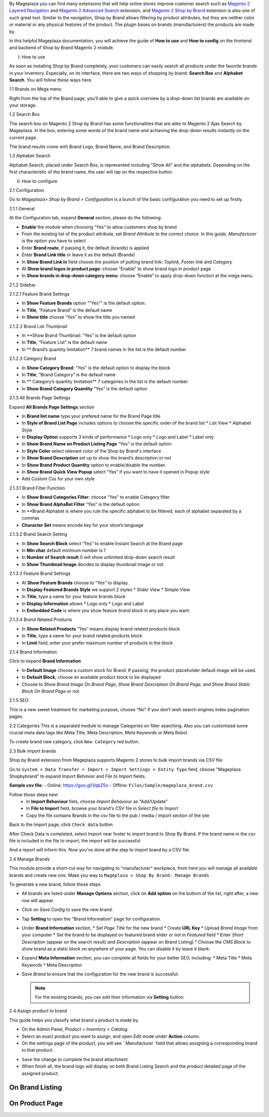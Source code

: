 By Mageplaza you can find many extensions that will help online stores improve customer search such as `Magento 2 Layered Navigation`_ and `Magento 2 Advanced Search`_ extension, and `Magento 2 Shop by Brand`_ extension is also one of such great tool. Similar to the navigation, Shop by Brand allows filtering by product attributes, but they are neither color or material or any physical features of the product. The plugin bases on brands (manufacturers) the products are made by. 

In this helpful Mageplaza documentation, you will achieve the guide of **How to use** and **How to config** on the frontend and backend of Shop by Brand Magento 2 module. 

.. _Magento 2 Shop by Brand: https://www.mageplaza.com/magento-2-shop-by-brand/
.. _Magento 2 Layered Navigation: https://www.mageplaza.com/magento-2-layered-navigation-extension/

I. How to use

As soon as installing Shop by Brand completely, your customers can easily search all products under the favorite brands in your inventory. Especially, on its interface, there are two ways of shopping by brand: **Search Box** and **Alphabet Search**. You will follow these ways here.

1.1 Brands on Mega menu

Right from the top of the Brand page, you’ll able to give a quick overview by a drop-down list brands are available on your storage.

.. image:: https://i.imgur.com/dneh5bC.gif

1.2 Search Box

The search box on Magento 2 Shop by Brand has some functionalities that are alike to Magento 2 Ajax Search by Mageplaza. In the box, entering some words of the brand name and achieving the drop-down results instantly on the current page.

.. image:: https://i.imgur.com/wNIKZCz.gif

The brand results come with Brand Logo, Brand Name, and Brand Description. 

.. image:: https://i.imgur.com/xNsZsK0.png

1.3 Alphabet Search

Alphabet Search, placed under Search Box, is represented including "Show All" and the alphabets. Depending on the first characteristic of the brand name, the user will tap on the respective button.

.. image:: https://i.imgur.com/dybAloX.gif

II. How to configure

2.1 Configuration

Go to `Mageplaza> Shop by Brand > Configuration` is a bunch of the basic configuration you need to set up firstly.

2.1.1 General

At the Configuration tab, expand **General** section, please do the following:

.. image:: https://i.imgur.com/25n3uM4.jpg

* **Enable** the module when choosing "Yes" to allow customers shop by brand
* From the existing list of the product attribute, set `Brand Attribute` to the correct choice. In this guide, *Manufacturer* is the option you have to select
* Enter **Brand route**, if passing it, the default (brands) is applied
* Enter **Brand Link title** or leave it as the default (Brands)
* In **Show Brand Link in** field choose the position of putting brand link: *Toplink*, *Footer link* and *Category*
* At **Show brand logos in product page**: choose “Enable” to show brand logo in product page
* In **Show brands in drop-down category menu**: choose “Enable” to apply drop-down function at the mega menu.

2.1.2 Sidebar


2.1.2.1 Feature Brand Settings

.. image:: https://i.imgur.com/6yyNONN.jpg 

* In **Show Feature Brands** option “”Yes”” is the default option.
* In **Title**, “Feature Brand” is the default name
* In **Show title** choose “Yes” to show the title you named

2.1.2.2 Brand List Thumbnail

.. image:: https://i.imgur.com/293EiG0.jpg

* In **Show Brand Thumbnail: “Yes” is the default option
* In **Title**, “Feature List” is the default name
* In ** Brand’s quantity limitation** 7 brand names in the list is the default number

2.1.2.3 Category Brand

.. image:: https://i.imgur.com/ndWpMyj.jpg

* In **Show Category Brand**: “Yes” is the default option to display the block
* In **Title**, “Brand Category” is the default name
* In ** Category’s quantity limitation** 7 categories in the list is the default number
* In **Show Brand Category Quantity** “Yes” is the default option

2.1.3 All Brands Page Settings

Expand **All Brands Page Settings** section 

.. image:: https://i.imgur.com/tlywGrG.jpg

* In **Brand list name** type your prefered name for the Brand Page title
* In **Style of Brand List Page** includes options to choose the specific order of the brand list
  * List View
  * Alphabet Style
* In **Display Option** supports 3 kinds of performance
  * Logo only
  * Logo and Label
  * Label only 
* In **Show Brand Name on Product Listing Page** “Yes” is the default option
* In **Style Color** select relevant color of the Shop by Brand's interface
* In **Show Brand Description** set up to show the brand’s description or not
* In **Show Brand Product Quantity** option to enable/disable the number.
* In **Show Brand Quick View Popup** select “Yes” if you want to have it opened in Popup style
* Add `Custom Css` for your own style

2.1.3.1 Brand Filter Function

.. image:: https://i.imgur.com/4ZborJy.jpg

* In **Show Brand Categories Filter**: choose “Yes” to enable Category filter
* In **Show Brand AlphaBet Filter** “Yes” is the default option
* In **Brand Alphabet is where you rule the specific alphabet to be filtered, each of alphabet separated by a commas
* **Character Set** means encode key for your store’s language

2.1.3.2 Brand Search Setting

.. image:: https://i.imgur.com/4pyvycS.jpg

* In **Show Search Block** select “Yes” to enable Instant Search at the Brand page
* In **Min char** default minimum number is 1
* In **Number of Search result** 0 will show unlimited drop-down search result
* In **Show Thumbnail Image** decides to display thumbnail image or not 

2.1.3.3 Feature Brand Settings

.. image:: https://i.imgur.com/l7ytPEQ.jpg

* At **Show Feature Brands** choose to “Yes” to display.
* In **Display Featured Brands Style** we support 2 styles
  * Slider View
  * Simple View
* In **Title**, type a name for your feature brands block
* In **Display Information** allows
  * Logo only
  * Logo and Label
* In **Embedded Code** is where you show feature brand block in any place you want.

2.1.3.4 Brand Related Products

.. image:: https://i.imgur.com/hiV5kHq.jpg

* In **Show Related Products** “Yes” means display brand related products block
* In **Title**, type a name for your brand related products block
* In **Limit** field, enter your prefer maximum number of products in the block

2.1.4 Brand Information

Click to expand **Brand Information**

.. image:: https://i.imgur.com/GX7FMHY.png 

* In **Default Image** choose a custom stock for Brand. If passing, the product placeholder default image will be used.
* In **Default Block**, choose an available product block to be displayed 
* Choose to `Show Brand Image On Brand Page`, `Show Brand Description On Brand Page`, and `Show Brand Static Block On Brand Page` or not.

2.1.5 SEO 

.. image:: https://i.imgur.com/jkksPsT.jpg

This is a new sweet treatment for marketing purpose, choose “No” if you don’t wish search engines index pagination pages.

2.2 Categories
This is a separated module to manage Categories on filter searching. Also you can customized some crucial meta data tags like Meta Title, Meta Description, Meta Keywords or Meta Robot

To create brand new category, click ``New Category`` red button.

.. image:: https://i.imgur.com/gDn5bwv.gif

2.3 Bulk import brands

Shop by Brand extension from Mageplaza supports Magento 2 stores to bulk import brands via CSV file.

.. image:: https://cdn.mageplaza.com/media/general/4jua9kb.gif

Go to ``System > Data Transfer > Import > Import Settings > Entity Type`` field, choose "Mageplaza Shopbybrand" to expand *Import Behavior* and *File to Import* fields.

**Sample csv file**:
- Online: https://goo.gl/VqbZ5o
- Offline: ``Files/Sample/mageplaza_brand.csv``

.. image:: https://imgur.com/QqCNl2C.png

Follow those steps next
  * In **Import Behaviour** fiels, choose *Import Behaviour* as "Add/Update"
  * In **File to Import** field, browse your brand's CSV file in *Select file to Import*
  * Copy the file contains Brands in the csv file to the pub / media / import section of the site
  
.. image:: https://imgur.com/AIeeY5y.jpg  

Back to the Import page, click ``Check data`` button

.. image:: https://imgur.com/KOxukYR.png

After Check Data is completed, select Import near footer to import brand to Shop By Brand. If the brand name in the csv file is included in the file to import, the import will be successful 

.. image:: https://imgur.com/IyUVDCA.png

And a report will inform this. Now you've done all the step to import brand by a CSV file.

.. image:: https://imgur.com/dadPjKH.png

2.4 Manage Brands

This module provide a short-cut way for navigating to "manufacturer" workplace, from here you will manage all available brands and create new one. Make you way to ``Mageplaza > Shop By Brand: Manage Brands``

To generate a new brand, follow these steps

* All brands are listed under **Manage Options** section, click on **Add option** on the bottom of the list, right after, a new row will appear.
* Click on `Save Config` to save the new brand.
* Tap **Setting** to open the "Brand Information" page for configuration.
* Under **Brand Information** section,
  * Set `Page Title` for the new brand
  * Create **URL Key**
  * Upload `Brand Image` from your computer
  * Set the brand to be displayed on featured brand slider or not in `Featured` field
  * Enter `Short Description` (appear on the search result) and `Description` (appear on Brand Listing) 
  * Choose the `CMS Block` to show brand as a static block on anywhere of your page. You can disable it by leave it blank.
* Expand **Meta Information** section, you can complete all fields for your better SEO, including:
  * Meta Title
  * Meta Keywords
  * Meta Description
* `Save Brand` to ensure that the configuration for the new brand is successful.

  .. note:: For the existing brands, you can edit their information via **Setting** button.

2.4 Assign product to brand

This guide helps you classify what brand a product is made by.

* On the Admin Panel, `Product > Inventory > Catalog`.
* Select an exact product you want to assign, and open `Edit` mode under **Action** column.
* On the settings page of the product, you will see ` Manufacturer` field that allows assigning a corresponding brand to that product.

.. image:: https://cdn.mageplaza.com/media/general/XxDH9n2.png

* ``Save`` the change to complete the brand attachment.
* When finish all, the brand logo will display on both Brand Listing Search and the product detailed page of the assigned product.

On Brand Listing
```````````````````

.. image:: https://cdn.mageplaza.com/media/general/4rGgrJF.png

On Product Page
`````````````````````

.. image:: https://cdn.mageplaza.com/media/general/Cs7XSXT.png

.. _Magento 2 Advanced Search: https://www.mageplaza.com/magento-2-search-extension/
.. _How to Create Product Attribute in Magento 2: https://www.mageplaza.com/kb/how-to-create-product-attribute-magento-2.html
